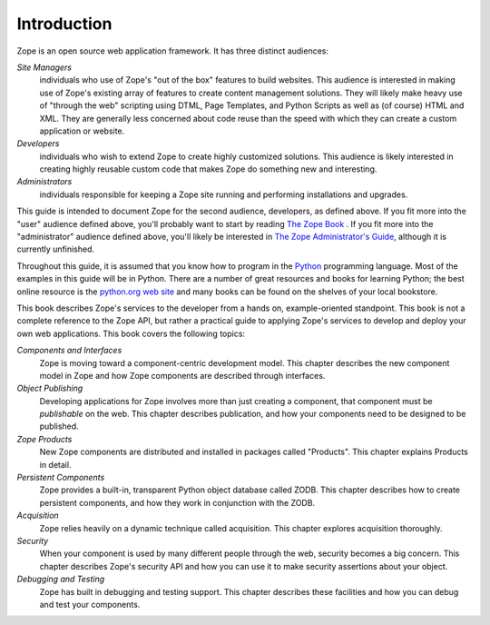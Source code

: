 ############
Introduction
############

Zope is an open source web application framework.  It has three
distinct audiences:

*Site Managers*
  individuals who use of Zope's "out of the box" features to build
  websites.  This audience is interested in making use of Zope's
  existing array of features to create content management solutions.
  They will likely make heavy use of "through the web" scripting
  using DTML, Page Templates, and Python Scripts as well as (of
  course) HTML and XML.  They are generally less concerned about code
  reuse than the speed with which they can create a custom
  application or website.

*Developers*
  individuals who wish to extend Zope to create highly customized
  solutions.  This audience is likely interested in creating highly
  reusable custom code that makes Zope do something new and
  interesting.

*Administrators*
  individuals responsible for keeping a Zope site running and
  performing installations and upgrades.

This guide is intended to document Zope for the second audience,
developers, as defined above.  If you fit more into the "user"
audience defined above, you'll probably want to start by reading `The
Zope Book <http://docs.zope.org/zope2book>`_ .  If you fit
more into the "administrator" audience defined above, you'll likely
be interested in `The Zope Administrator's Guide
<http://www.zope.org/DocProjects/AdminGuide>`_, although it is
currently unfinished.

Throughout this guide, it is assumed that you know how to program in
the `Python <http://www.python.org>`_ programming language.  Most of
the examples in this guide will be in Python.  There are a number of
great resources and books for learning Python; the best online
resource is the `python.org web site <http://www.python.org/>`_ and
many books can be found on the shelves of your local bookstore.

This book describes Zope's services to the developer from a hands on,
example-oriented standpoint.  This book is not a complete reference
to the Zope API, but rather a practical guide to applying Zope's
services to develop and deploy your own web applications.  This book
covers the following topics:

*Components and Interfaces*
  Zope is moving toward a component-centric development model.  This
  chapter describes the new component model in Zope and how Zope
  components are described through interfaces.

*Object Publishing*
  Developing applications for Zope involves more than just creating a
  component, that component must be *publishable* on the web.  This
  chapter describes publication, and how your components need to be
  designed to be published.

*Zope Products*
  New Zope components are distributed and installed in packages
  called "Products".  This chapter explains Products in detail.

*Persistent Components*
  Zope provides a built-in, transparent Python object database called
  ZODB.  This chapter describes how to create persistent components,
  and how they work in conjunction with the ZODB.

*Acquisition*
  Zope relies heavily on a dynamic technique called acquisition. This
  chapter explores acquisition thoroughly.

*Security*
  When your component is used by many different people through the
  web, security becomes a big concern.  This chapter describes Zope's
  security API and how you can use it to make security assertions
  about your object.

*Debugging and Testing*
  Zope has built in debugging and testing support.  This chapter
  describes these facilities and how you can debug and test your
  components.
